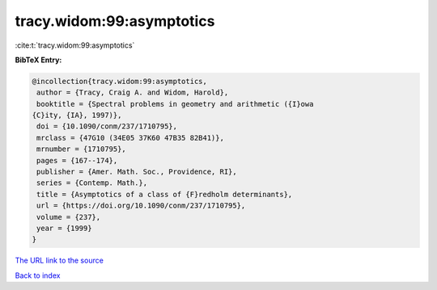 tracy.widom:99:asymptotics
==========================

:cite:t:`tracy.widom:99:asymptotics`

**BibTeX Entry:**

.. code-block:: bibtex

   @incollection{tracy.widom:99:asymptotics,
    author = {Tracy, Craig A. and Widom, Harold},
    booktitle = {Spectral problems in geometry and arithmetic ({I}owa
   {C}ity, {IA}, 1997)},
    doi = {10.1090/conm/237/1710795},
    mrclass = {47G10 (34E05 37K60 47B35 82B41)},
    mrnumber = {1710795},
    pages = {167--174},
    publisher = {Amer. Math. Soc., Providence, RI},
    series = {Contemp. Math.},
    title = {Asymptotics of a class of {F}redholm determinants},
    url = {https://doi.org/10.1090/conm/237/1710795},
    volume = {237},
    year = {1999}
   }

`The URL link to the source <ttps://doi.org/10.1090/conm/237/1710795}>`__


`Back to index <../By-Cite-Keys.html>`__
